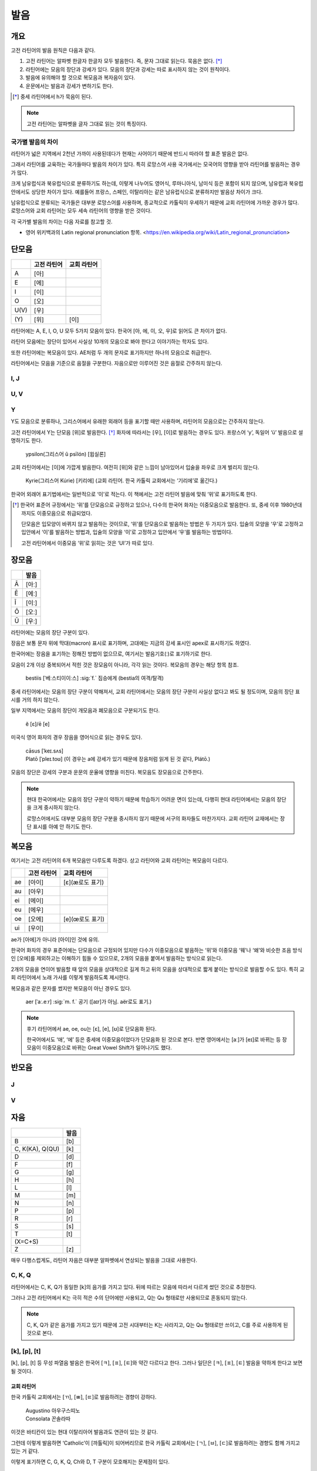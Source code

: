 발음
====

개요
----

고전 라틴어의 발음 원칙은 다음과 같다.

#. 고전 라틴어는 알파벳 한글자 한글자 모두 발음한다. 즉, 문자 그대로 읽는다. 묵음은 없다. [*]_

#. 라틴어에는 모음의 장단과 강세가 있다. 모음의 장단과 강세는 따로 표시하지 않는 것이 원칙이다.

#. 발음에 유의해야 할 것으로 복모음과 복자음이 있다.

#. 운문에서는 발음과 강세가 변하기도 한다.

.. [*]
   중세 라틴어에서 h가 묵음이 된다.

.. note::
   고전 라틴어는 알파벳을 글자 그대로 읽는 것이 특징이다.

국가별 발음의 차이
^^^^^^^^^^^^^^^^^^

라틴어가 넓은 지역에서 2천년 가까이 사용된데다가 현재는 사어이기 때문에 반드시 따라야 할 표준 발음은 없다.

그래서 라틴어를 교육하는 국가들마다 발음의 차이가 있다. 특히 로망스어 사용 국가에서는 모국어의 영향을 받아 라틴어를 발음하는 경우가 많다.

크게 남유럽식과 북유럽식으로 분류하기도 하는데, 이렇게 나누어도 영어식, 루마니아식, 남미식 등은 포함이 되지 않으며, 남유럽과 북유럽 안에서도 상당한 차이가 있다. 예를들어 프랑스, 스페인, 이탈리아는 같은 남유럽식으로 분류하지만 발음상 차이가 크다.

남유럽식으로 분류되는 국가들은 대부분 로망스어를 사용하며, 종교적으로 카톨릭이 우세하기 때문에 교회 라틴어에 가까운 경우가 많다. 로망스어와 교회 라틴어는 모두 세속 라틴어의 영향을 받은 것이다.

각 국가별 발음의 차이는 다음 자료를 참고할 것.

* 영어 위키백과의 Latin regional pronunciation 항목. <https://en.wikipedia.org/wiki/Latin_regional_pronunciation>

단모음
------

.. csv-table::
   :header-rows: 1
   :widths: auto

   , 고전 라틴어, 교회 라틴어
   A, [아]
   E, [에]
   I, [이]
   O, [오]
   U(V), [우]
   \(Y), [위], [이]

라틴어에는 A, E, I, O, U 모두 5가지 모음이 있다. 한국어 [아, 에, 이, 오, 우]로 읽어도 큰 차이가 없다.

라틴어 모음에는 장단이 있어서 사실상 10개의 모음으로 봐야 한다고 이야기하는 학자도 있다.

또한 라틴어에는 복모음이 있다. AE처럼 두 개의 문자로 표기하지만 하나의 모음으로 취급한다.

라틴어에서는 모음을 기준으로 음절을 구분한다. 자음으로만 이루어진 것은 음절로 간주하지 않는다.

I, J
^^^^

U, V
^^^^

Y
^^^^

Y도 모음으로 분류하나, 그리스어에서 유래한 외래어 등을 표기할 때만 사용하며, 라틴어의 모음으로는 간주하지 않는다.

고전 라틴어에서 Y는 단모음 [위]로 발음한다. [*]_ 화자에 따라서는 [우], [이]로 발음하는 경우도 있다. 프랑스어 ‘y’, 독일어 ‘ü’ 발음으로 설명하기도 한다.

   | ypsilon(그리스어 û psīlón) [윕실론]

교회 라틴어에서는 [이]에 가깝게 발음한다. 여전히 [위]와 같은 느낌이 남아있어서 입술을 좌우로 크게 벌리지 않는다.

   | Kyrie(그리스어 Kúrie) [키리에] (교회 라틴어. 한국 카톨릭 교회에서는 ‘기리에’로 옮긴다.)

한국어 외래어 표기법에서는 일반적으로 ‘이’로 적는다. 이 책에서는 고전 라틴어 발음에 맞춰 ‘위’로 표기하도록 한다.

.. [*]
   한국어 표준어 규정에서는 ‘위’를 단모음으로 규정하고 있으나, 다수의 한국어 화자는 이중모음으로 발음한다. 또, 중세 이후 1980년대까지도 이중모음으로 취급되었다.

   단모음은 입모양이 바뀌지 않고 발음하는 것이므로, ‘위’를 단모음으로 발음하는 방법은 두 가지가 있다. 입술의 모양을 ‘우’로 고정하고 입안에서 ‘이’를 발음하는 방법과, 입술의 모양을 ‘이’로 고정하고 입안에서 ‘우’를 발음하는 방법이다.

   고전 라틴어에서 이중모음 ‘위’로 읽히는 것은 ‘UI’가 따로 있다.

장모음
------

.. csv-table::
   :header-rows: 1
   :widths: auto

   , 발음
   Ā, [아ː]
   Ē, [에ː]
   Ī, [이ː]
   Ō, [오ː]
   Ū, [우ː]

라틴어에는 모음의 장단 구분이 있다.

장음은 보통 문자 위에 막대(macron) 표시로 표기하며, 고대에는 지금의 강세 표시인 apex로 표시하기도 하였다.

한국어에는 장음을 표기하는 정해진 방법이 없으므로, 여기서는 발음기호(ː)로 표기하기로 한다.

모음이 2개 이상 중복되어서 적힌 것은 장모음이 아니라, 각각 읽는 것이다. 복모음의 경우는 해당 항목 참조.

   | bestiis [ˈ베ː스티이이ː스] :sig:`f.` 짐승에게 (bestia의 여격/탈격)

중세 라틴어에서는 모음의 장단 구분이 약해져서, 교회 라틴어에서는 모음의 장단 구분이 사실상 없다고 봐도 될 정도이며, 모음의 장단 표시를 거의 하지 않는다.

일부 지역에서는 모음의 장단이 개모음과 폐모음으로 구분되기도 한다.

   | ĕ [ɛ]/ē [e]

미국식 영어 화자의 경우 장음을 영어식으로 읽는 경우도 있다.

   | cāsus [ˈkeɪ.sʌs]
   | Platō [ˈpleɪ.toʊ] (이 경우는 a에 강세가 있기 때문에 장음처럼 읽게 된 것 같다, Plátō.)

모음의 장단은 강세의 구분과 운문의 운율에 영향을 미친다. 복모음도 장모음으로 간주한다.

.. note::
   현대 한국어에서는 모음의 장단 구분이 약하기 때문에 학습하기 어려운 면이 있는데, 다행히 현대 라틴어에서는 모음의 장단을 크게 중시하지 않는다.

   로망스어에서도 대부분 모음의 장단 구분을 중시하지 않기 때문에 서구의 화자들도 마찬가지다. 교회 라틴어 교재에서는 장단 표시를 아예 안 하기도 한다.

복모음
------

여기서는 고전 라틴어의 6개 복모음만 다루도록 하겠다. 상고 라틴어와 교회 라틴어는 복모음이 다르다.

.. csv-table::
   :header-rows: 1
   :widths: auto

   "", 고전 라틴어, 교회 라틴어
   ae, [아이], [ɛ](æ로도 표기)
   au, [아우]
   ei, [에이]
   eu, [에우]
   oe, [오에], [e](œ로도 표기)
   ui, [우이]

ae가 [아에]가 아니라 [아이]인 것에 유의.

한국어 화자의 경우 표준어에는 단모음으로 규정되어 있지만 다수가 이중모음으로 발음하는 ‘위’와 이중모음 ‘웨’나 ‘왜’와 비슷한 조음 방식인 [오에]를 제외하고는 이해하기 힘들 수 있으므로, 2개의 모음을 붙여서 발음하는 방식으로 읽는다.

2개의 모음을 연이어 발음할 때 앞의 모음을 상대적으로 길게 하고 뒤의 모음을 상대적으로 짧게 붙이는 방식으로 발음할 수도 있다. 특히 교회 라틴어에서 노래 가사를 이렇게 발음하도록 제시한다.

복모음과 같은 문자를 썼지만 복모음이 아닌 경우도 있다.

   | aer [ˈaː.eːr] :sig:`m. f.` 공기 ([aɪr]가 아님. aër로도 표기.)

.. todo:: e가 왜 i 발음인지 설명할 것.

.. note::

   후기 라틴어에서 ae, oe, ou는 [ɛ], [e], [ʊ]로 단모음화 된다.

   한국어에서도 ‘애’, ‘에’ 등은 중세에 이중모음이었다가 단모음화 된 것으로 본다. 반면 영어에서는 [aː]가 [eɪ]로 바뀌는 등 장모음이 이중모음으로 바뀌는 Great Vowel Shift가 일어나기도 했다.

반모음
------

J
^^^^

V
^^^^

자음
----

.. csv-table::
   :header-rows: 1
   :widths: auto

   "", 발음
   B, [b]
   "C\, K(KA)\, Q(QU)", [k]
   D, [d]
   F, [f]
   G, [g]
   H, [h]
   L, [l]
   M, [m]
   N, [n]
   P, [p]
   R, [r]
   S, [s]
   T, [t]
   \(X=C+S),
   Z, [z]

매우 다행스럽게도, 라틴어 자음은 대부분 알파벳에서 연상되는 발음을 그대로 사용한다.

C, K, Q
^^^^^^^

라틴어에서는 C, K, Q가 동일한 [k]의 음가를 가지고 있다. 뒤에 따르는 모음에 따라서 다르게 썼던 것으로 추정한다.

그러나 고전 라틴어에서 K는 극히 적은 수의 단어에만 사용되고, Q는 Qu 형태로만 사용되므로 혼동되지 않는다.

.. note::

   C, K, Q가 같은 음가를 가지고 있기 때문에 고전 시대부터는 K는 사라지고, Q는 Qu 형태로만 쓰이고, C를 주로 사용하게 된 것으로 본다.

[k], [p], [t]
^^^^^^^^^^^^^

[k], [p], [t] 등 무성 파열음 발음은 한국어 [ㅋ], [ㅍ], [ㅌ]와 약간 다르다고 한다. 그러나 일단은 [ㅋ], [ㅍ], [ㅌ] 발음을 약하게 한다고 보면 될 것이다.

교회 라틴어
+++++++++++

한국 카톨릭 교회에서는 [ㄲ], [ㅃ], [ㄸ]로 발음하려는 경향이 강하다.

   | Augustino 아우구스띠노
   | Consolata 꼰솔라따

이것은 바티칸이 있는 현대 이탈리아어 발음과도 연관이 있는 것 같다.

그런데 이렇게 발음하면 ‘Catholic’이 [까톨릭]이 되어버리므로 한국 카톨릭 교회에서는 [ㄱ], [ㅂ], [ㄷ]로 발음하려는 경향도 함께 가지고 있는 거 같다.

이렇게 표기하면 C, G, K, Q, Ch와 D, T 구분이 모호해지는 문제점이 있다.

R
^^^^

고전 라틴어의 R은 스페인어, 이탈리아어 등에서 보이는 치경 전동음(voiced alveolar trills)이다. 로마인들은 이를 ‘개가 으르렁거리는 소리’(littera canina)라고 부르기도 했다.

한국어에서는 사용하지 않는 발음이므로, 발음이 어려울 경우는 한글 초성의 ‘ㄹ’ 발음으로 대체해서 발음하는 것도 가능할 것이다. 단, 라틴어에서는 초성 뿐만 아니라 종성에도 사용된다.

.. note::
   프랑스어나 영어 같은 언어에도 이 발음이 없어서, 떨림소리로 내지 않더라도 의사소통에는 문제가 없을 것으로 생각된다.

X
^^^^

라틴어에서 X는 하나의 문자라기보다, C+S 또는 G+S를 줄여서 쓴 기호이다. 발음을 굳이 적는다면 [ks]가 될 것이다.

Z
^^^^

교회 라틴어 [ㅉ]

복자음
------

Ch, Ph, Th
^^^^^^^^^^

.. csv-table::
   :header-rows: 1
   :widths: auto

   , 그리스어, 발음
   Ch, Χ, [k\ :sup:`h`\]
   Ph, Φ, "[f]\, [p\ :sup:`h`\]"
   Th, Θ, "[θ]\, [t\ :sup:`h`\]"

Ch, Ph, Kh는 그리스어를 표기하기 위한 복자음이다. 하나의 문자로 묶어서 이해해도 된다.

GN과 NG
^^^^^^^

QU
^^^^

항상 이 형태로 쓰이기 때문에 복자음 항목에서 설명하는 경우가 많다. 그러나 U는 모음일 뿐더러, Q는 U 앞에만 쓰이는 관습이 굳은 것이다.

복자음으로 언급되는 것은 라틴어 U가 [w]로 쓰이는 반모음 성격이 있어서 마치 [kw]라는 음가를 가진 하나의 복자음인 것처럼 인식하기 때문인 것으로 생각된다.

SS
^^^^

한국어 외래어 표기법
--------------------

라틴어의 한국어 외래어 표기법은 다른 여러 외국어의 경우와 마찬가지로 완벽하게 합의가 이루어진 상태는 아니다.

특히 라틴어는 공식적으로 발표한 규정이 없는 상태이나, 다음의 일반적인 외래어 표기 원칙을 적용하는 경우가 많다.

* Y는 ‘이’로 표기한다. 이 책에서는 고전 라틴어 발음에 충실하게 ‘위’로 표기하기로 한다.
* 복모음 AE는 ‘아이’, OE는 ‘오이’로 적는다. 이 책에서는 OE는 ‘오에’로 적는다.
* 모음의 장단은 표기하지 않는다. 이 책에서는 발음기호(ː)로 표기한다.
* V는 ‘ㅂ’으로 적는다. 이 책에서는 고전 라틴어 발음에 충실하게 [w] 발음으로 표기한다.
* 된소리를 사용하지 않는다. 이 책에서는 교회 라틴어 발음 표기에 사용한다.
* 받침에 ‘ㄷ’, ‘ㅌ’, ‘ㅍ’ 등을 사용하지 않는다. 이 책에서는 경우에 따라서 사용한다.
* 받침의 NG는 ‘ㅇ’으로 표기한다. 이 책에서는 경우에 따라서 다르게 표기한다.
